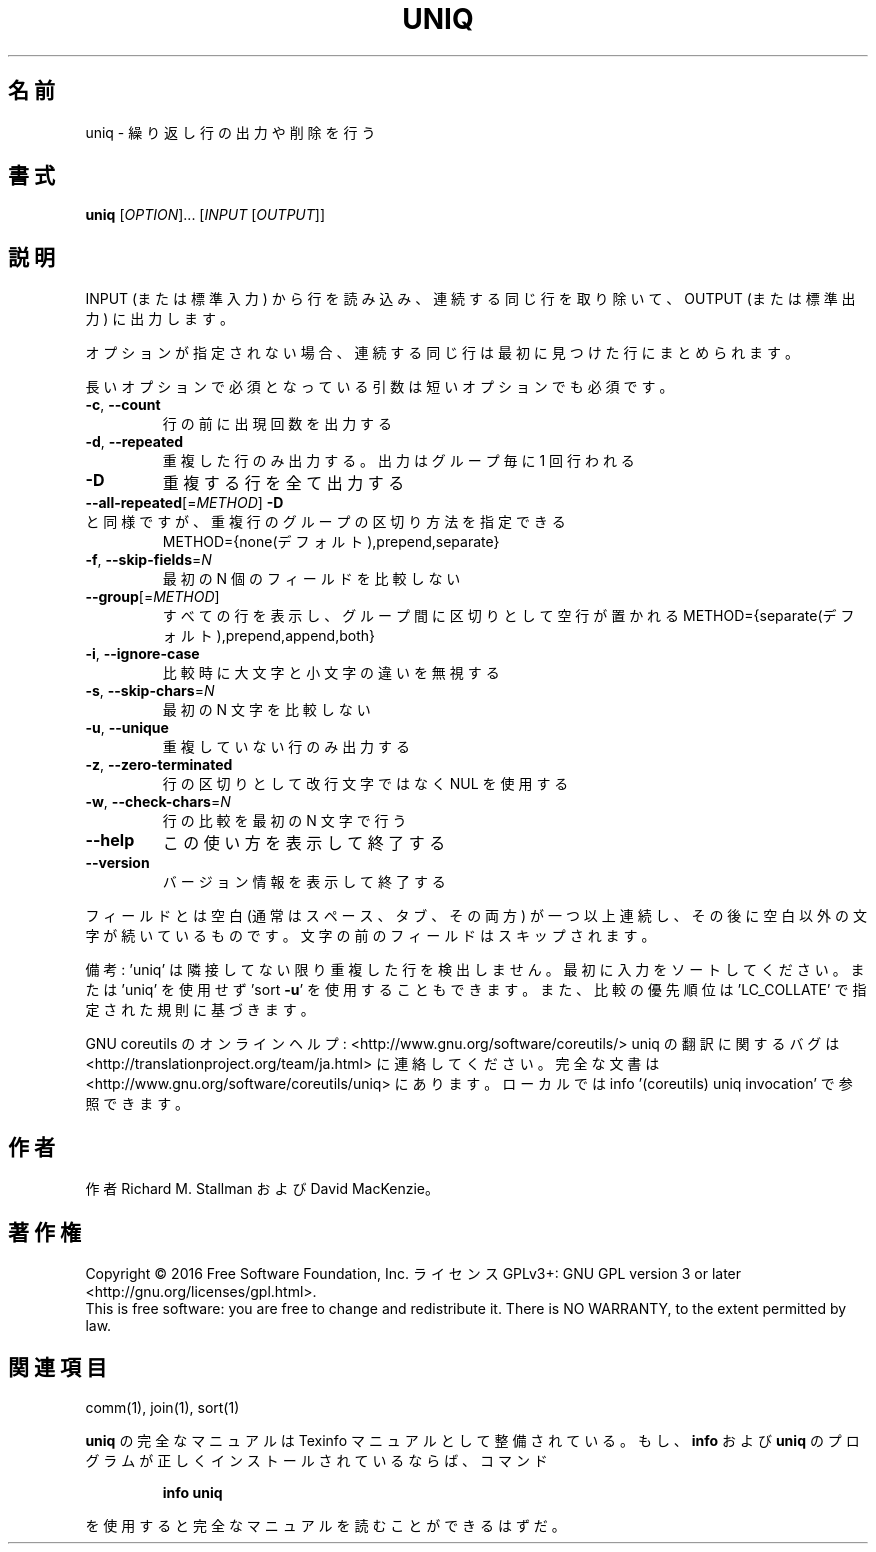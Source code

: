.\" DO NOT MODIFY THIS FILE!  It was generated by help2man 1.44.1.
.TH UNIQ "1" "2016年2月" "GNU coreutils" "ユーザーコマンド"
.SH 名前
uniq \- 繰り返し行の出力や削除を行う
.SH 書式
.B uniq
[\fIOPTION\fR]... [\fIINPUT \fR[\fIOUTPUT\fR]]
.SH 説明
.\" Add any additional description here
.PP
INPUT (または標準入力) から行を読み込み、
連続する同じ行を取り除いて、OUTPUT (または標準出力) に出力します。
.PP
オプションが指定されない場合、連続する同じ行は最初に見つけた行にまとめられます。
.PP
長いオプションで必須となっている引数は短いオプションでも必須です。
.TP
\fB\-c\fR, \fB\-\-count\fR
行の前に出現回数を出力する
.TP
\fB\-d\fR, \fB\-\-repeated\fR
重複した行のみ出力する。出力はグループ毎に 1 回行われる
.TP
\fB\-D\fR
重複する行を全て出力する
.TP
\fB\-\-all\-repeated\fR[=\fIMETHOD\fR]  \fB\-D\fR と同様ですが、重複行のグループの区切り方法を指定できる
METHOD={none(デフォルト),prepend,separate}
.TP
\fB\-f\fR, \fB\-\-skip\-fields\fR=\fIN\fR
最初の N 個のフィールドを比較しない
.TP
\fB\-\-group\fR[=\fIMETHOD\fR]
すべての行を表示し、グループ間に区切りとして空行が置かれる
METHOD={separate(デフォルト),prepend,append,both}
.TP
\fB\-i\fR, \fB\-\-ignore\-case\fR
比較時に大文字と小文字の違いを無視する
.TP
\fB\-s\fR, \fB\-\-skip\-chars\fR=\fIN\fR
最初の N 文字を比較しない
.TP
\fB\-u\fR, \fB\-\-unique\fR
重複していない行のみ出力する
.TP
\fB\-z\fR, \fB\-\-zero\-terminated\fR
行の区切りとして改行文字ではなく NUL を使用する
.TP
\fB\-w\fR, \fB\-\-check\-chars\fR=\fIN\fR
行の比較を最初の N 文字で行う
.TP
\fB\-\-help\fR
この使い方を表示して終了する
.TP
\fB\-\-version\fR
バージョン情報を表示して終了する
.PP
フィールドとは空白 (通常はスペース、タブ、その両方) が一つ以上連続し、
その後に空白以外の文字が続いているものです。
文字の前のフィールドはスキップされます。
.PP
備考: 'uniq' は隣接してない限り重複した行を検出しません。
最初に入力をソートしてください。または 'uniq' を使用せず
\&'sort \fB\-u\fR' を使用することもできます。
また、比較の優先順位は 'LC_COLLATE' で指定された規則に基づきます。
.PP
GNU coreutils のオンラインヘルプ: <http://www.gnu.org/software/coreutils/>
uniq の翻訳に関するバグは <http://translationproject.org/team/ja.html> に連絡してください。
完全な文書は <http://www.gnu.org/software/coreutils/uniq> にあります。
ローカルでは info '(coreutils) uniq invocation' で参照できます。
.SH 作者
作者 Richard M. Stallman および David MacKenzie。
.SH 著作権
Copyright \(co 2016 Free Software Foundation, Inc.
ライセンス GPLv3+: GNU GPL version 3 or later <http://gnu.org/licenses/gpl.html>.
.br
This is free software: you are free to change and redistribute it.
There is NO WARRANTY, to the extent permitted by law.
.SH 関連項目
comm(1), join(1), sort(1)
.PP
.B uniq
の完全なマニュアルは Texinfo マニュアルとして整備されている。もし、
.B info
および
.B uniq
のプログラムが正しくインストールされているならば、コマンド
.IP
.B info uniq
.PP
を使用すると完全なマニュアルを読むことができるはずだ。
